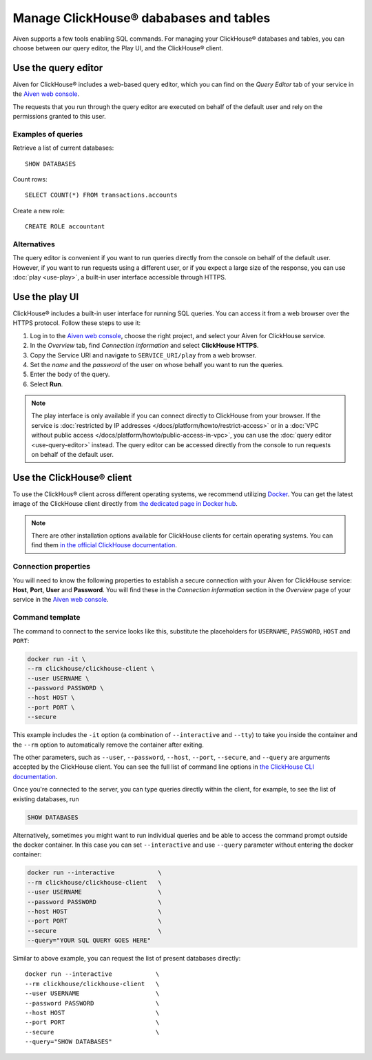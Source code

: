 Manage ClickHouse® dababases and tables
=======================================

Aiven supports a few tools enabling SQL commands. For managing your ClickHouse® databases and tables, you can choose between our query editor, the Play UI, and the ClickHouse® client.

Use the query editor
--------------------

Aiven for ClickHouse® includes a web-based query editor, which you can find on the *Query Editor* tab of your service in the  `Aiven web console <https://console.aiven.io/>`_.

The requests that you run through the query editor are executed on behalf of the default user and rely on the permissions granted to this user.

Examples of queries
^^^^^^^^^^^^^^^^^^^

Retrieve a list of current databases::

    SHOW DATABASES

Count rows::

    SELECT COUNT(*) FROM transactions.accounts

Create a new role::

    CREATE ROLE accountant

Alternatives
^^^^^^^^^^^^

The query editor is convenient if you want to run queries directly from the console on behalf of the default user. However, if you want to run requests using a different user, or if you expect a large size of the response, you can use :doc:`play <use-play>`, a built-in user interface accessible through HTTPS.

Use the play UI
---------------

ClickHouse® includes a built-in user interface for running SQL queries. You can access it from a web browser over the HTTPS protocol. Follow these steps to use it:

1. Log in to the `Aiven web console <https://console.aiven.io/>`_, choose the right project, and select your Aiven for ClickHouse service.
#. In the *Overview* tab, find *Connection information* and select **ClickHouse HTTPS**.
#. Copy the Service URI and navigate to ``SERVICE_URI/play`` from a web browser.
#. Set the *name* and the *password* of the user on whose behalf you want to run the queries.
#. Enter the body of the query.
#. Select **Run**.

.. note::
    The play interface is only available if you can connect directly to ClickHouse from your browser. If the service is :doc:`restricted by IP addresses </docs/platform/howto/restrict-access>` or in a :doc:`VPC without public access </docs/platform/howto/public-access-in-vpc>`, you can use the :doc:`query editor <use-query-editor>` instead.
    The query editor can be accessed directly from the console to run requests on behalf of the default user.

Use the ClickHouse® client
--------------------------

To use the ClickHous® client across different operating systems, we recommend utilizing `Docker <https://www.docker.com/>`_. You can get the latest image of the ClickHouse client directly from `the dedicated page in Docker hub <https://hub.docker.com/r/clickhouse/clickhouse-client>`_.

.. note::

    There are other installation options available for ClickHouse clients for certain operating systems. You can find them `in the official ClickHouse documentation <https://clickhouse.com/docs/en/integrations/sql-clients/clickhouse-client-local>`_.

Connection properties
^^^^^^^^^^^^^^^^^^^^^

You will need to know the following properties to establish a secure connection with your Aiven for ClickHouse service: **Host**, **Port**, **User** and **Password**. You will find these in the *Connection information* section in the *Overview* page of your service in the `Aiven web console <https://console.aiven.io/>`_.

Command template
^^^^^^^^^^^^^^^^

The command to connect to the service looks like this, substitute the placeholders for ``USERNAME``, ``PASSWORD``, ``HOST`` and ``PORT``:

.. code:: bash

    docker run -it \
    --rm clickhouse/clickhouse-client \
    --user USERNAME \
    --password PASSWORD \
    --host HOST \
    --port PORT \
    --secure

This example includes the ``-it`` option (a combination of ``--interactive`` and ``--tty``) to take you inside the container and  the ``--rm`` option to automatically remove the container after exiting.

The other parameters, such as ``--user``, ``--password``, ``--host``, ``--port``, ``--secure``, and ``--query`` are arguments accepted by the ClickHouse client. You can see the full list of command line options in `the ClickHouse CLI documentation <https://clickhouse.com/docs/en/interfaces/cli/#command-line-options>`_.

Once you're connected to the server, you can type queries directly within the client, for example, to see the list of existing databases, run

.. code:: sql

    SHOW DATABASES


Alternatively, sometimes you might want to run individual queries and be able to access the command prompt outside the docker container. In this case you can set ``--interactive`` and  use ``--query`` parameter without entering the docker container:

.. code:: bash

    docker run --interactive            \
    --rm clickhouse/clickhouse-client   \
    --user USERNAME                     \
    --password PASSWORD                 \
    --host HOST                         \
    --port PORT                         \
    --secure                            \
    --query="YOUR SQL QUERY GOES HERE"

Similar to above example, you can request the list of present databases directly::

    docker run --interactive            \
    --rm clickhouse/clickhouse-client   \
    --user USERNAME                     \
    --password PASSWORD                 \
    --host HOST                         \
    --port PORT                         \
    --secure                            \
    --query="SHOW DATABASES"
